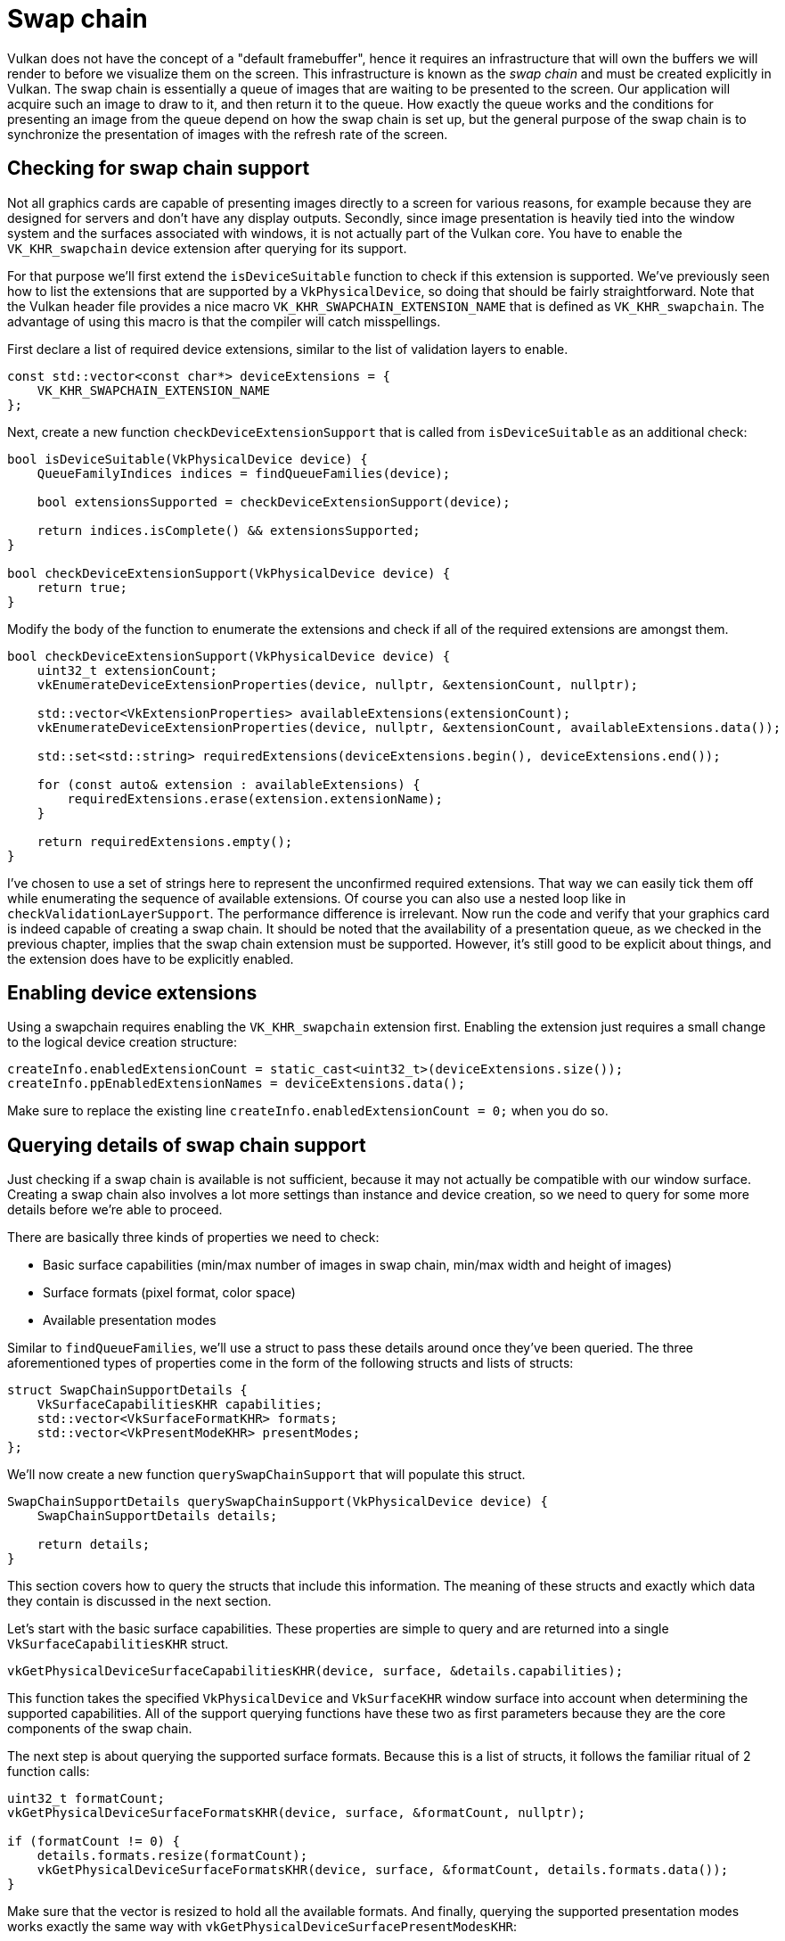 :pp: {plus}{plus}

= Swap chain

Vulkan does not have the concept of a "default framebuffer", hence it requires an infrastructure that will own the buffers we will render to before we visualize them on the screen.
This infrastructure is known as the _swap chain_ and must be created explicitly in Vulkan.
The swap chain is essentially a queue of images that are waiting to be presented to the screen.
Our application will acquire such an image to draw to it, and then return it to the queue.
How exactly the queue works and the conditions for presenting an image from the queue depend on how the swap chain is set up, but the general purpose of the swap chain is to synchronize the presentation of images with the refresh rate of the screen.

== Checking for swap chain support

Not all graphics cards are capable of presenting images directly to a screen for various reasons, for example because they are designed for servers and don't have any display outputs.
Secondly, since image presentation is heavily tied into the window system and the surfaces associated with windows, it is not actually part of the Vulkan core.
You have to enable the `VK_KHR_swapchain` device extension after querying for its support.

For that purpose we'll first extend the `isDeviceSuitable` function to check if this extension is supported.
We've previously seen how to list the extensions that are supported by a `VkPhysicalDevice`, so doing that should be fairly straightforward.
Note that the Vulkan header file provides a nice macro `VK_KHR_SWAPCHAIN_EXTENSION_NAME` that is defined as `VK_KHR_swapchain`.
The advantage of using this macro is that the compiler will catch misspellings.

First declare a list of required device extensions, similar to the list of validation layers to enable.

[,c++]
----
const std::vector<const char*> deviceExtensions = {
    VK_KHR_SWAPCHAIN_EXTENSION_NAME
};
----

Next, create a new function `checkDeviceExtensionSupport` that is called from `isDeviceSuitable` as an additional check:

[,c++]
----
bool isDeviceSuitable(VkPhysicalDevice device) {
    QueueFamilyIndices indices = findQueueFamilies(device);

    bool extensionsSupported = checkDeviceExtensionSupport(device);

    return indices.isComplete() && extensionsSupported;
}

bool checkDeviceExtensionSupport(VkPhysicalDevice device) {
    return true;
}
----

Modify the body of the function to enumerate the extensions and check if all of the required extensions are amongst them.

[,c++]
----
bool checkDeviceExtensionSupport(VkPhysicalDevice device) {
    uint32_t extensionCount;
    vkEnumerateDeviceExtensionProperties(device, nullptr, &extensionCount, nullptr);

    std::vector<VkExtensionProperties> availableExtensions(extensionCount);
    vkEnumerateDeviceExtensionProperties(device, nullptr, &extensionCount, availableExtensions.data());

    std::set<std::string> requiredExtensions(deviceExtensions.begin(), deviceExtensions.end());

    for (const auto& extension : availableExtensions) {
        requiredExtensions.erase(extension.extensionName);
    }

    return requiredExtensions.empty();
}
----

I've chosen to use a set of strings here to represent the unconfirmed required extensions.
That way we can easily tick them off while enumerating the sequence of available extensions.
Of course you can also use a nested loop like in `checkValidationLayerSupport`.
The performance difference is irrelevant.
Now run the code and verify that your graphics card is indeed capable of creating a swap chain.
It should be noted that the availability of a presentation queue, as we checked in the previous chapter, implies that the swap chain extension must be supported.
However, it's still good to be explicit about things, and the extension does have to be explicitly enabled.

== Enabling device extensions

Using a swapchain requires enabling the `VK_KHR_swapchain` extension first.
Enabling the extension just requires a small change to the logical device creation structure:

[,c++]
----
createInfo.enabledExtensionCount = static_cast<uint32_t>(deviceExtensions.size());
createInfo.ppEnabledExtensionNames = deviceExtensions.data();
----

Make sure to replace the existing line `createInfo.enabledExtensionCount = 0;` when you do so.

== Querying details of swap chain support

Just checking if a swap chain is available is not sufficient, because it may not actually be compatible with our window surface.
Creating a swap chain also involves a lot more settings than instance and device creation, so we need to query for some more details before we're able to proceed.

There are basically three kinds of properties we need to check:

* Basic surface capabilities (min/max number of images in swap chain, min/max width and height of images)
* Surface formats (pixel format, color space)
* Available presentation modes

Similar to `findQueueFamilies`, we'll use a struct to pass these details around once they've been queried.
The three aforementioned types of properties come in the form of the following structs and lists of structs:

[,c++]
----
struct SwapChainSupportDetails {
    VkSurfaceCapabilitiesKHR capabilities;
    std::vector<VkSurfaceFormatKHR> formats;
    std::vector<VkPresentModeKHR> presentModes;
};
----

We'll now create a new function `querySwapChainSupport` that will populate this struct.

[,c++]
----
SwapChainSupportDetails querySwapChainSupport(VkPhysicalDevice device) {
    SwapChainSupportDetails details;

    return details;
}
----

This section covers how to query the structs that include this information.
The meaning of these structs and exactly which data they contain is discussed in the next section.

Let's start with the basic surface capabilities.
These properties are simple to query and are returned into a single `VkSurfaceCapabilitiesKHR` struct.

[,c++]
----
vkGetPhysicalDeviceSurfaceCapabilitiesKHR(device, surface, &details.capabilities);
----

This function takes the specified `VkPhysicalDevice` and `VkSurfaceKHR` window surface into account when determining the supported capabilities.
All of the support querying functions have these two as first parameters because they are the core components of the swap chain.

The next step is about querying the supported surface formats.
Because this is a list of structs, it follows the familiar ritual of 2 function calls:

[,c++]
----
uint32_t formatCount;
vkGetPhysicalDeviceSurfaceFormatsKHR(device, surface, &formatCount, nullptr);

if (formatCount != 0) {
    details.formats.resize(formatCount);
    vkGetPhysicalDeviceSurfaceFormatsKHR(device, surface, &formatCount, details.formats.data());
}
----

Make sure that the vector is resized to hold all the available formats.
And finally, querying the supported presentation modes works exactly the same way with `vkGetPhysicalDeviceSurfacePresentModesKHR`:

[,c++]
----
uint32_t presentModeCount;
vkGetPhysicalDeviceSurfacePresentModesKHR(device, surface, &presentModeCount, nullptr);

if (presentModeCount != 0) {
    details.presentModes.resize(presentModeCount);
    vkGetPhysicalDeviceSurfacePresentModesKHR(device, surface, &presentModeCount, details.presentModes.data());
}
----

All of the details are in the struct now, so let's extend `isDeviceSuitable` once more to utilize this function to verify that swap chain support is adequate.
Swap chain support is sufficient for this tutorial if there is at least one supported image format and one supported presentation mode given the window surface we have.

[,c++]
----
bool swapChainAdequate = false;
if (extensionsSupported) {
    SwapChainSupportDetails swapChainSupport = querySwapChainSupport(device);
    swapChainAdequate = !swapChainSupport.formats.empty() && !swapChainSupport.presentModes.empty();
}
----

It is important that we only try to query for swap chain support after verifying that the extension is available.
The last line of the function changes to:

[,c++]
----
return indices.isComplete() && extensionsSupported && swapChainAdequate;
----

== Choosing the right settings for the swap chain

If the `swapChainAdequate` conditions were met then the support is definitely sufficient, but there may still be many different modes of varying optimality.
We'll now write a couple of functions to find the right settings for the best possible swap chain.
There are three types of settings to determine:

* Surface format (color depth)
* Presentation mode (conditions for "swapping" images to the screen)
* Swap extent (resolution of images in swap chain)

For each of these settings we'll have an ideal value in mind that we'll go with if it's available and otherwise we'll create some logic to find the next best thing.

=== Surface format

The function for this setting starts out like this.
We'll later pass the `formats` member of the `SwapChainSupportDetails` struct as argument.

[,c++]
----
VkSurfaceFormatKHR chooseSwapSurfaceFormat(const std::vector<VkSurfaceFormatKHR>& availableFormats) {

}
----

Each `VkSurfaceFormatKHR` entry contains a `format` and a `colorSpace` member.
The `format` member specifies the color channels and types.
For example, `VK_FORMAT_B8G8R8A8_SRGB` means that we store the B, G, R and alpha channels in that order with an 8 bit unsigned integer for a total of 32 bits per pixel.
The `colorSpace` member indicates if the SRGB color space is supported or not using the `VK_COLOR_SPACE_SRGB_NONLINEAR_KHR` flag.
Note that this flag used to be called `VK_COLORSPACE_SRGB_NONLINEAR_KHR` in old versions of the specification.

For the color space we'll use SRGB if it is available, because it https://stackoverflow.com/questions/12524623/[results in more accurate perceived colors].
It is also pretty much the standard color space for images, like the textures we'll use later on.
Because of that we should also use an SRGB color format, of which one of the most common ones is `VK_FORMAT_B8G8R8A8_SRGB`.

Let's go through the list and see if the preferred combination is available:

[,c++]
----
for (const auto& availableFormat : availableFormats) {
    if (availableFormat.format == VK_FORMAT_B8G8R8A8_SRGB && availableFormat.colorSpace == VK_COLOR_SPACE_SRGB_NONLINEAR_KHR) {
        return availableFormat;
    }
}
----

If that also fails then we could start ranking the available formats based on how "good" they are, but in most cases it's okay to just settle with the first format that is specified.

[,c++]
----
VkSurfaceFormatKHR chooseSwapSurfaceFormat(const std::vector<VkSurfaceFormatKHR>& availableFormats) {
    for (const auto& availableFormat : availableFormats) {
        if (availableFormat.format == VK_FORMAT_B8G8R8A8_SRGB && availableFormat.colorSpace == VK_COLOR_SPACE_SRGB_NONLINEAR_KHR) {
            return availableFormat;
        }
    }

    return availableFormats[0];
}
----

=== Presentation mode

The presentation mode is arguably the most important setting for the swap chain, because it represents the actual conditions for showing images to the screen.
There are four possible modes available in Vulkan:

* `VK_PRESENT_MODE_IMMEDIATE_KHR`: Images submitted by your application are transferred to the screen right away, which may result in tearing.
* `VK_PRESENT_MODE_FIFO_KHR`: The swap chain is a queue where the display takes an image from the front of the queue when the display is refreshed and the program inserts rendered images at the back of the queue.
If the queue is full then the program has to wait.
This is most similar to vertical sync as found in modern games.
The moment that the display is refreshed is known as "vertical blank".
* `VK_PRESENT_MODE_FIFO_RELAXED_KHR`: This mode only differs from the previous one if the application is late and the queue was empty at the last vertical blank.
Instead of waiting for the next vertical blank, the image is transferred right away when it finally arrives.
This may result in visible tearing.
* `VK_PRESENT_MODE_MAILBOX_KHR`: This is another variation of the second mode.
Instead of blocking the application when the queue is full, the images that are already queued are simply replaced with the newer ones.
This mode can be used to render frames as fast as possible while still avoiding tearing, resulting in fewer latency issues than standard vertical sync.
This is commonly known as "triple buffering", although the existence of three buffers alone does not necessarily mean that the framerate is unlocked.

Only the `VK_PRESENT_MODE_FIFO_KHR` mode is guaranteed to be available, so we'll again have to write a function that looks for the best mode that is available:

[,c++]
----
VkPresentModeKHR chooseSwapPresentMode(const std::vector<VkPresentModeKHR>& availablePresentModes) {
    return VK_PRESENT_MODE_FIFO_KHR;
}
----

I personally think that `VK_PRESENT_MODE_MAILBOX_KHR` is a very nice trade-off if energy usage is not a concern.
It allows us to avoid tearing while still maintaining a fairly low latency by rendering new images that are as up-to-date as possible right until the vertical blank.
On mobile devices, where energy usage is more important, you will probably want to use `VK_PRESENT_MODE_FIFO_KHR` instead.
Now, let's look through the list to see if `VK_PRESENT_MODE_MAILBOX_KHR` is available:

[,c++]
----
VkPresentModeKHR chooseSwapPresentMode(const std::vector<VkPresentModeKHR>& availablePresentModes) {
    for (const auto& availablePresentMode : availablePresentModes) {
        if (availablePresentMode == VK_PRESENT_MODE_MAILBOX_KHR) {
            return availablePresentMode;
        }
    }

    return VK_PRESENT_MODE_FIFO_KHR;
}
----

=== Swap extent

That leaves only one major property, for which we'll add one last function:

[,c++]
----
VkExtent2D chooseSwapExtent(const VkSurfaceCapabilitiesKHR& capabilities) {

}
----

The swap extent is the resolution of the swap chain images and it's almost always exactly equal to the resolution of the window that we're drawing to _in pixels_ (more on that in a moment).
The range of the possible resolutions is defined in the `VkSurfaceCapabilitiesKHR` structure.
Vulkan tells us to match the resolution of the window by setting the width and height in the `currentExtent` member.
However, some window managers do allow us to differ here and this is indicated by setting the width and height in `currentExtent` to a special value: the maximum value of `uint32_t`.
In that case we'll pick the resolution that best matches the window within the `minImageExtent` and `maxImageExtent` bounds.
But we must specify the resolution in the correct unit.

GLFW uses two units when measuring sizes: pixels and https://www.glfw.org/docs/latest/intro_guide.html#coordinate_systems[screen coordinates].
For example, the resolution `{WIDTH, HEIGHT}` that we specified earlier when creating the window is measured in screen coordinates.
But Vulkan works with pixels, so the swap chain extent must be specified in pixels as well.
Unfortunately, if you are using a high DPI display (like Apple's Retina display), screen coordinates don't correspond to pixels.
Instead, due to the higher pixel density, the resolution of the window in pixel will be larger than the resolution in screen coordinates.
So if Vulkan doesn't fix the swap extent for us, we can't just use the original `{WIDTH, HEIGHT}`.
Instead, we must use `glfwGetFramebufferSize` to query the resolution of the window in pixel before matching it against the minimum and maximum image extent.

[,c++]
----
#include <cstdint> // Necessary for uint32_t
#include <limits> // Necessary for std::numeric_limits
#include <algorithm> // Necessary for std::clamp

...

VkExtent2D chooseSwapExtent(const VkSurfaceCapabilitiesKHR& capabilities) {
    if (capabilities.currentExtent.width != std::numeric_limits<uint32_t>::max()) {
        return capabilities.currentExtent;
    } else {
        int width, height;
        glfwGetFramebufferSize(window, &width, &height);

        VkExtent2D actualExtent = {
            static_cast<uint32_t>(width),
            static_cast<uint32_t>(height)
        };

        actualExtent.width = std::clamp(actualExtent.width, capabilities.minImageExtent.width, capabilities.maxImageExtent.width);
        actualExtent.height = std::clamp(actualExtent.height, capabilities.minImageExtent.height, capabilities.maxImageExtent.height);

        return actualExtent;
    }
}
----

The `clamp` function is used here to bound the values of `width` and `height` between the allowed minimum and maximum extents that are supported by the implementation.

== Creating the swap chain

Now that we have all of these helper functions assisting us with the choices we have to make at runtime, we finally have all the information that is needed to create a working swap chain.

Create a `createSwapChain` function that starts out with the results of these calls and make sure to call it from `initVulkan` after logical device creation.

[,c++]
----
void initVulkan() {
    createInstance();
    setupDebugMessenger();
    createSurface();
    pickPhysicalDevice();
    createLogicalDevice();
    createSwapChain();
}

void createSwapChain() {
    SwapChainSupportDetails swapChainSupport = querySwapChainSupport(physicalDevice);

    VkSurfaceFormatKHR surfaceFormat = chooseSwapSurfaceFormat(swapChainSupport.formats);
    VkPresentModeKHR presentMode = chooseSwapPresentMode(swapChainSupport.presentModes);
    VkExtent2D extent = chooseSwapExtent(swapChainSupport.capabilities);
}
----

Aside from these properties we also have to decide how many images we would like to have in the swap chain.
The implementation specifies the minimum number that it requires to function:

[,c++]
----
uint32_t imageCount = swapChainSupport.capabilities.minImageCount;
----

However, simply sticking to this minimum means that we may sometimes have to wait on the driver to complete internal operations before we can acquire another image to render to.
Therefore it is recommended to request at least one more image than the minimum:

[,c++]
----
uint32_t imageCount = swapChainSupport.capabilities.minImageCount + 1;
----

We should also make sure to not exceed the maximum number of images while doing this, where `0` is a special value that means that there is no maximum:

[,c++]
----
if (swapChainSupport.capabilities.maxImageCount > 0 && imageCount > swapChainSupport.capabilities.maxImageCount) {
    imageCount = swapChainSupport.capabilities.maxImageCount;
}
----

As is tradition with Vulkan objects, creating the swap chain object requires filling in a large structure.
It starts out very familiarly:

[,c++]
----
VkSwapchainCreateInfoKHR createInfo{};
createInfo.sType = VK_STRUCTURE_TYPE_SWAPCHAIN_CREATE_INFO_KHR;
createInfo.surface = surface;
----

After specifying which surface the swap chain should be tied to, the details of the swap chain images are specified:

[,c++]
----
createInfo.minImageCount = imageCount;
createInfo.imageFormat = surfaceFormat.format;
createInfo.imageColorSpace = surfaceFormat.colorSpace;
createInfo.imageExtent = extent;
createInfo.imageArrayLayers = 1;
createInfo.imageUsage = VK_IMAGE_USAGE_COLOR_ATTACHMENT_BIT;
----

The `imageArrayLayers` specifies the amount of layers each image consists of.
This is always `1` unless you are developing a stereoscopic 3D application.
The `imageUsage` bit field specifies what kind of operations we'll use the images in the swap chain for.
In this tutorial we're going to render directly to them, which means that they're used as color attachment.
It is also possible that you'll render images to a separate image first to perform operations like post-processing.
In that case you may use a value like `VK_IMAGE_USAGE_TRANSFER_DST_BIT` instead and use a memory operation to transfer the rendered image to a swap chain image.

[,c++]
----
QueueFamilyIndices indices = findQueueFamilies(physicalDevice);
uint32_t queueFamilyIndices[] = {indices.graphicsFamily.value(), indices.presentFamily.value()};

if (indices.graphicsFamily != indices.presentFamily) {
    createInfo.imageSharingMode = VK_SHARING_MODE_CONCURRENT;
    createInfo.queueFamilyIndexCount = 2;
    createInfo.pQueueFamilyIndices = queueFamilyIndices;
} else {
    createInfo.imageSharingMode = VK_SHARING_MODE_EXCLUSIVE;
    createInfo.queueFamilyIndexCount = 0; // Optional
    createInfo.pQueueFamilyIndices = nullptr; // Optional
}
----

Next, we need to specify how to handle swap chain images that will be used across multiple queue families.
That will be the case in our application if the graphics queue family is different from the presentation queue.
We'll be drawing on the images in the swap chain from the graphics queue and then submitting them on the presentation queue.
There are two ways to handle images that are accessed from multiple queues:

* `VK_SHARING_MODE_EXCLUSIVE`: An image is owned by one queue family at a time and ownership must be explicitly transferred before using it in another queue family.
This option offers the best performance.
* `VK_SHARING_MODE_CONCURRENT`: Images can be used across multiple queue families without explicit ownership transfers.

If the queue families differ, then we'll be using the concurrent mode in this tutorial to avoid having to do the ownership chapters, because these involve some concepts that are better explained at a later time.
Concurrent mode requires you to specify in advance between which queue families ownership will be shared using the `queueFamilyIndexCount` and `pQueueFamilyIndices` parameters.
If the graphics queue family and presentation queue family are the same, which will be the case on most hardware, then we should stick to exclusive mode, because concurrent mode requires you to specify at least two distinct queue families.

[,c++]
----
createInfo.preTransform = swapChainSupport.capabilities.currentTransform;
----

We can specify that a certain transform should be applied to images in the swap chain if it is supported (`supportedTransforms` in `capabilities`), like a 90 degree clockwise rotation or horizontal flip.
To specify that you do not want any transformation, simply specify the current transformation.

[,c++]
----
createInfo.compositeAlpha = VK_COMPOSITE_ALPHA_OPAQUE_BIT_KHR;
----

The `compositeAlpha` field specifies if the alpha channel should be used for blending with other windows in the window system.
You'll almost always want to simply ignore the alpha channel, hence `VK_COMPOSITE_ALPHA_OPAQUE_BIT_KHR`.

[,c++]
----
createInfo.presentMode = presentMode;
createInfo.clipped = VK_TRUE;
----

The `presentMode` member speaks for itself.
If the `clipped` member is set to `VK_TRUE` then that means that we don't care about the color of pixels that are obscured, for example because another window is in front of them.
Unless you really need to be able to read these pixels back and get predictable results, you'll get the best performance by enabling clipping.

[,c++]
----
createInfo.oldSwapchain = VK_NULL_HANDLE;
----

That leaves one last field, `oldSwapchain`.
With Vulkan it's possible that your swap chain becomes invalid or unoptimized while your application is running, for example because the window was resized.
In that case the swap chain actually needs to be recreated from scratch and a reference to the old one must be specified in this field.
This is a complex topic that we'll learn more about in xref:03_Drawing_a_triangle/04_Swap_chain_recreation.adoc[a future chapter].
For now we'll assume that we'll only ever create one swap chain.

Now add a class member to store the `VkSwapchainKHR` object:

[,c++]
----
VkSwapchainKHR swapChain;
----

Creating the swap chain is now as simple as calling `vkCreateSwapchainKHR`:

[,c++]
----
if (vkCreateSwapchainKHR(device, &createInfo, nullptr, &swapChain) != VK_SUCCESS) {
    throw std::runtime_error("failed to create swap chain!");
}
----

The parameters are the logical device, swap chain creation info, optional custom allocators and a pointer to the variable to store the handle in.
No surprises there.
It should be cleaned up using `vkDestroySwapchainKHR` before the device:

[,c++]
----
void cleanup() {
    vkDestroySwapchainKHR(device, swapChain, nullptr);
    ...
}
----

Now run the application to ensure that the swap chain is created successfully!
If at this point you get an access violation error in `vkCreateSwapchainKHR` or see a message like `Failed to find 'vkGetInstanceProcAddress' in layer SteamOverlayVulkanLayer.dll`, then see the xref:90_FAQ.adoc[FAQ entry] about the Steam overlay layer.

Try removing the `createInfo.imageExtent = extent;` line with validation layers enabled.
You'll see that one of the validation layers immediately catches the mistake and a helpful message is printed:

image::/images/swap_chain_validation_layer.png[]

== Retrieving the swap chain images

The swap chain has been created now, so all that remains is retrieving the handles of the ``VkImage``s in it.
We'll reference these during rendering operations in later chapters.
Add a class member to store the handles:

[,c++]
----
std::vector<VkImage> swapChainImages;
----

The images were created by the implementation for the swap chain and they will be automatically cleaned up once the swap chain has been destroyed, therefore we don't need to add any cleanup code.

I'm adding the code to retrieve the handles to the end of the `createSwapChain` function, right after the `vkCreateSwapchainKHR` call.
Retrieving them is very similar to the other times where we retrieved an array of objects from Vulkan.
Remember that we only specified a minimum number of images in the swap chain, so the implementation is allowed to create a swap chain with more.
That's why we'll first query the final number of images with `vkGetSwapchainImagesKHR`, then resize the container and finally call it again to retrieve the handles.

[,c++]
----
vkGetSwapchainImagesKHR(device, swapChain, &imageCount, nullptr);
swapChainImages.resize(imageCount);
vkGetSwapchainImagesKHR(device, swapChain, &imageCount, swapChainImages.data());
----

One last thing, store the format and extent we've chosen for the swap chain images in member variables.
We'll need them in future chapters.

[,c++]
----
VkSwapchainKHR swapChain;
std::vector<VkImage> swapChainImages;
VkFormat swapChainImageFormat;
VkExtent2D swapChainExtent;

...

swapChainImageFormat = surfaceFormat.format;
swapChainExtent = extent;
----

We now have a set of images that can be drawn onto and can be presented to the window.
The next chapter will begin to cover how we can set up the images as render targets and then we start looking into the actual graphics pipeline and drawing commands!

link:/attachments/06_swap_chain_creation.cpp[C{pp} code]

